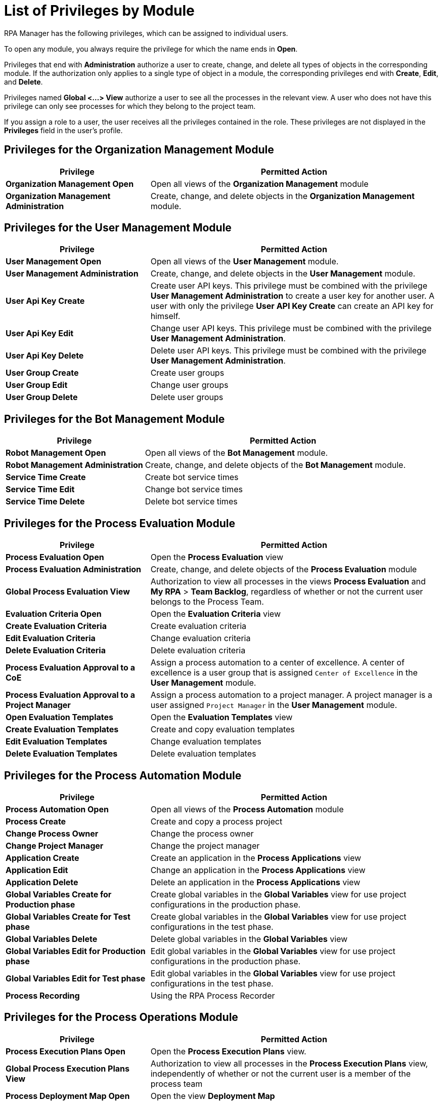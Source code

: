 = List of Privileges by Module

RPA Manager has the following privileges, which can be assigned to individual users.

To open any module, you always require the privilege for which the name ends in *Open*.

Privileges that end with *Administration* authorize a user to create, change, and delete all types of objects in the corresponding module.
If the authorization only applies to a single type of object in a module, the corresponding privileges end with  *Create*, *Edit*, and *Delete*.

Privileges named *Global <...> View* authorize a user to see all the processes in the relevant view. A user who does not have this privilege can only see processes for which they belong to the project team.

If you assign a role to a user, the user receives all the privileges contained in the role. These privileges are not displayed in the *Privileges* field in the user's profile.




== Privileges for the Organization Management Module

[cols="1,2"]
|===
|*Privilege* |*Permitted Action*

|*Organization Management Open*
|Open all views of the *Organization Management* module

|*Organization Management Administration*
|Create, change, and delete objects in the *Organization Management* module.

|===




== Privileges for the User Management Module

[cols="1,2"]
|===
|*Privilege* |*Permitted Action*

|*User Management Open*
|Open all views of the *User Management* module.

|*User Management Administration*
|Create, change, and delete objects in the *User Management* module.

|*User Api Key Create*
|Create user API keys. This privilege must be combined with the privilege *User Management Administration* to create a user key for another user. A user with only the privilege *User API Key Create* can create an API key for himself.

|*User Api Key Edit*
|Change user API keys. This privilege must be combined with the privilege *User Management Administration*.

|*User Api Key Delete*
|Delete user API keys. This privilege must be combined with the privilege *User Management Administration*.

|*User Group Create*
|Create user groups

|*User Group Edit*
|Change user groups

|*User Group Delete*
|Delete user groups

|===




== Privileges for the Bot Management Module

[cols="1,2"]
|===
|*Privilege* |*Permitted Action*

|*Robot Management Open*
|Open all views of the *Bot Management* module.

|*Robot Management Administration*
|Create, change, and delete objects of the *Bot Management* module.

|*Service Time Create*
|Create bot service times

|*Service Time Edit*
|Change bot service times

|*Service Time Delete*
|Delete bot service times

|===




== Privileges for the Process Evaluation Module

[cols="1,2"]
|===
|*Privilege* |*Permitted Action*

|*Process Evaluation Open*
|Open the *Process Evaluation* view

|*Process Evaluation Administration*
|Create, change, and delete objects of the *Process Evaluation* module

|*Global Process Evaluation View*
|Authorization to view all processes in the views *Process Evaluation* and *My RPA* &gt; *Team Backlog*, regardless of whether or not the current user belongs to the Process Team.

|*Evaluation Criteria Open*
|Open the *Evaluation Criteria* view

|*Create Evaluation Criteria*
|Create evaluation criteria

|*Edit Evaluation Criteria*
|Change evaluation criteria

|*Delete Evaluation Criteria*
|Delete evaluation criteria

|*Process Evaluation Approval to a CoE*
|Assign a process automation to a center of excellence. A center of excellence is a user group that is assigned `Center of Excellence` in the *User Management* module.

|*Process Evaluation Approval to a Project Manager*
|Assign a process automation to a project manager. A project manager is a user assigned `Project Manager` in the *User Management* module.

|*Open Evaluation Templates*
|Open the *Evaluation Templates* view

|*Create Evaluation Templates*
|Create and copy evaluation templates

|*Edit Evaluation Templates*
|Change evaluation templates

|*Delete Evaluation Templates*
|Delete evaluation templates

|===




== Privileges for the Process Automation Module

[cols="1,2"]
|===
|*Privilege* |*Permitted Action*

|*Process Automation Open*
|Open all views of the *Process Automation* module

|*Process Create*
|Create and copy a process project

|*Change Process Owner*
|Change the process owner

|*Change Project Manager*
|Change the project manager

|*Application Create*
|Create an application in the *Process Applications* view

|*Application Edit*
|Change an application in the *Process Applications* view

|*Application Delete*
|Delete an application in the *Process Applications* view

|*Global Variables Create for Production phase*
|Create global variables in the *Global Variables* view for use project configurations in the production phase.

|*Global Variables Create for Test phase*
|Create global variables in the *Global Variables* view for use project configurations in the test phase.

|*Global Variables Delete*
|Delete global variables in the *Global Variables* view

|*Global Variables Edit for Production phase*
|Edit global variables in the *Global Variables* view for use project configurations in the production phase.

|*Global Variables Edit for Test phase*
|Edit global variables in the *Global Variables* view for use project configurations in the test phase.

|*Process Recording*
|Using the RPA Process Recorder

|===




== Privileges for the Process Operations Module

[cols="1,2"]
|===
|*Privilege* |*Permitted Action*

|*Process Execution Plans Open*
|Open the *Process Execution Plans* view.

|*Global Process Execution Plans View*
|Authorization to view all processes in the *Process Execution Plans* view, independently of whether or not the current user is a member of the process team

|*Process Deployment Map Open*
|Open the view *Deployment Map*

|*Upcoming Process Changes Open*
|Open the *Upcoming Process Changes* view.

|*Upcoming Process Changes Administration*
|Administer objects in the *Upcoming Process Changes* view

|*Finance Analysis Open*
|Open the *Finance Analysis* view with processes for which the current user is a member of the process team

|*Global Finance Analysis View*
|Open the *Finance Analysis* view with all processes, independently of whether the current user is a member of the process team

|*Finance Analysis Edit*
|Changing finance analyses

|*Billing Report Open*
| Open the *Usage Summary* view

|===




== Privileges for the Process Monitoring Module

[cols="1,2"]
|===
|*Privilege* |*Permitted Action*

|*Process Monitoring Open*
|Open all views of the *Process Monitoring* module

|*Robot State and Operation Open*
|Open the *Robot State and Operation* view

|*Process Streaming Open*
|Open the *Process Streaming* view

|===




== Privileges for the My RPA Module

[cols="1,2"]
|===
|*Privilege* |*Permitted Action*

|*Global Process Evaluation View*
|Authorization to view all processes in the views *Process Evaluation* and *My RPA* &gt; *Team Backlog*, regardless of whether or not the current user belongs to the Process Team.

|*Unprocessed Task List Open*
|Open the *Unprocessed Tasks* view.

|*Unprocessed Task List Edit*
|Change the *Unprocessed Tasks* view.

|===




== Privileges for the Dashboard Module

[cols="1,2"]
|===
|*Privilege* |*Permitted Action*

|*Dashboard Open*
|Open all views of the *Dashboard* module

|*Dashboard Administration*
|Create, change, and delete objects of the *Dashboard* module

|===




== Privileges for the Alerting Module

[cols="1,2"]
|===
|*Privilege* |*Permitted Action*

|*Alerting Open*
|Open all views of the *Alerting* module

|*Alerting Administration*
|Create, change, and delete objects of the *Alerting* module

|===




== Privileges of the RPA Builder Category

The *Activity Library* is managed exclusively in the RPA Builder.

Learn how to xref:rpa-builder::ui-overview.adoc#explorer-pane[find the Activity Library in RPA Builder].

[cols="1,2"]
|===
|*Privilege* |*Permitted Action*

|*Activity Library Administration*
|Authorization to manage the *Activity Library* in the RPA Builder.

|*Activity Library Open*
|Authorization to open the *Activity Library* in the RPA Builder.

|===
